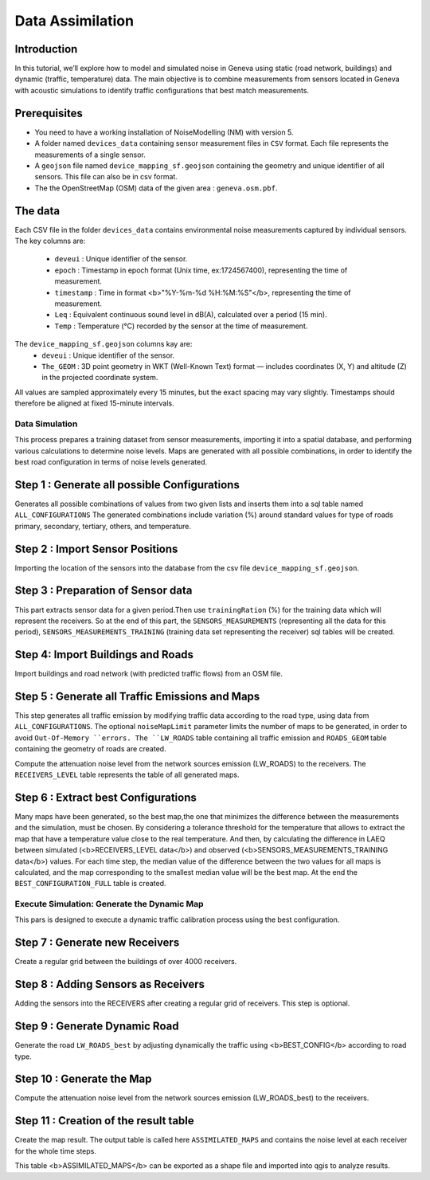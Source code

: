 Data Assimilation
^^^^^^^^^^^^^^^^^^^^

Introduction
~~~~~~~~~~~~~~~

In this tutorial, we’ll explore how to model and simulated noise in Geneva using static (road network, buildings) and dynamic (traffic, temperature) data.
The main objective is to combine measurements from sensors located in Geneva with acoustic simulations to identify traffic configurations that best match measurements.

Prerequisites
~~~~~~~~~~~~~~~~~

- You need to have a working installation of NoiseModelling (NM) with version 5.
- A folder named ``devices_data`` containing sensor measurement files in ``CSV`` format. Each file represents the measurements of a single sensor.
- A ``geojson`` file named ``device_mapping_sf.geojson`` containing the geometry and unique identifier of all sensors. This file can also be in csv format.
- The the OpenStreetMap (OSM) data of the given area : ``geneva.osm.pbf``.

The data
~~~~~~~~~~~~~~~

Each CSV file in the folder ``devices_data`` contains environmental noise measurements captured by individual sensors.
The key columns are:
  * ``deveui`` : Unique identifier of the sensor.
  * ``epoch`` : Timestamp in epoch format (Unix time, ex:1724567400), representing the time of measurement.
  * ``timestamp`` : Time in format <b>"%Y-%m-%d %H:%M:%S"</b>, representing the time of measurement.
  * ``Leq`` : Equivalent continuous sound level in dB(A), calculated over a period (15 min).
  * ``Temp`` : Temperature (°C) recorded by the sensor at the time of measurement.
The ``device_mapping_sf.geojson`` columns kay are:
  * ``deveui`` : Unique identifier of the sensor.
  * ``The_GEOM`` : 3D point geometry in WKT (Well-Known Text) format — includes coordinates (X, Y) and altitude (Z) in the projected coordinate system.

All values are sampled approximately every 15 minutes, but the exact spacing may vary slightly.
Timestamps should therefore be aligned at fixed 15-minute intervals.

Data Simulation
-----------------
This process prepares a training dataset from sensor measurements, importing it into a spatial database, and performing various calculations to determine noise levels.
Maps are generated with all possible combinations, in order to identify the best road configuration in terms of noise levels generated.

Step 1 : Generate all possible Configurations
~~~~~~~~~~~~~~~~~~~~~~~~~~~~~~~~~~~~~~~~~~~~~~

Generates all possible combinations of values from two given lists and inserts them into a sql table named ``ALL_CONFIGURATIONS``
The generated combinations include variation (%) around standard values for type of roads primary, secondary, tertiary, others, and temperature.

.. code-block:: groovy
    new All_Possible_Configuration().exec(connection,[
                   "trafficValues": [0.01,1.0, 2.0,3],
                   "temperatureValues": [10,15,20]
    ])

Step 2 : Import Sensor Positions
~~~~~~~~~~~~~~~~~~~~~~~~~~~~~~~~~~~~~~~~~~~~~~

Importing the location of the sensors into the database from the csv file ``device_mapping_sf.geojson``.

.. code-block:: groovy
    new Import_File().exec(connection,[
                    "pathFile" : workingFolder+"device_mapping_sf.geojson",
                    "inputSRID" : 2056,
                    "tableName": "SENSORS_LOCATION"
    ])


Step 3 : Preparation of Sensor data
~~~~~~~~~~~~~~~~~~~~~~~~~~~~~~~~~~~~~

This part extracts sensor data for a given period.Then use ``trainingRation`` (%) for the training data which will represent the receivers.
So at the end of this part, the ``SENSORS_MEASUREMENTS`` (representing all the data for this period), ``SENSORS_MEASUREMENTS_TRAINING`` (training data set representing the receiver) sql tables will be created.

.. code-block:: groovy
    new Prepare_Sensors().exec(connection,[
                    "startDate":"2024-08-25 06:30:00",
                    "endDate": "2024-08-25 07:30:00",
                    "trainingRatio": 0.8,
                    "workingFolder": workingFolder,
                    "targetSRID": 2056
    ])

Step 4: Import Buildings and Roads
~~~~~~~~~~~~~~~~~~~~~~~~~~~~~~~~~~~~~

Import buildings and road network (with predicted traffic flows) from an OSM file.

.. code-block:: groovy
    new Import_OSM().exec(connection, [
                    "pathFile"      : workingFolder+"geneva.osm.pbf",
                    "targetSRID"    : 2056,
                    "ignoreGround"  : true,
                    "ignoreBuilding": false,
                    "ignoreRoads"   : false,
                    "removeTunnels" : true
    ])

Step 5 : Generate all Traffic Emissions and Maps
~~~~~~~~~~~~~~~~~~~~~~~~~~~~~~~~~~~~~~~~~~~~

This step generates all traffic emission by modifying traffic data according to the road type, using data from ``ALL_CONFIGURATIONS``.
The optional ``noiseMapLimit`` parameter limits the number of maps to be generated, in order to avoid ``Out-Of-Memory ``errors.
The ``LW_ROADS`` table containing all traffic emission and ``ROADS_GEOM`` table containing the geometry of roads are created.

.. code-block:: groovy
    new DataSimulation().exec(connection,[
                    "noiseMapLimit": 80
    ])

Compute the attenuation noise level from the network sources emission (LW_ROADS) to the receivers. The ``RECEIVERS_LEVEL`` table represents the table of all generated maps.

.. code-block:: groovy
    new Noise_level_from_source().exec(connection, [
                    "tableSources": "ROADS_GEOM",
                    "tableSourcesEmission" : "LW_ROADS",
                    "tableBuilding": "BUILDINGS",
                    "tableReceivers": "SENSORS_LOCATION",
                    "confExportSourceId": false,
                    "confMaxSrcDist": 250,
                    "confDiffVertical": false,
                    "confDiffHorizontal": false
    ])

Step 6 : Extract best Configurations
~~~~~~~~~~~~~~~~~~~~~~~~~~~~~~~~~~~~~~~~~~~~

Many maps have been generated, so the best map,the one that minimizes the difference between the measurements and the simulation, must be chosen.
By considering a tolerance threshold for the temperature that allows to extract the map that have a temperature value close to the real temperature. And then, by calculating the difference in LAEQ between simulated (<b>RECEIVERS_LEVEL data</b>) and observed (<b>SENSORS_MEASUREMENTS_TRAINING data</b>) values.
For each time step, the median value of the difference between the two values for all maps is calculated, and the map corresponding to the smallest median value will be the best map.
At the end the ``BEST_CONFIGURATION_FULL`` table is created.

.. code-block:: groovy
    new Extract_Best_Configuration().exec(connection,[
                    "observationTable": "SENSORS_MEASUREMENTS_TRAINING",
                    "noiseMapTable": "RECEIVERS_LEVEL",
                    "tempToleranceThreshold"  : 5
    ])

Execute Simulation: Generate the Dynamic Map
-----------------
This pars is designed to execute a dynamic traffic calibration process using the best configuration.

Step 7 : Generate new Receivers
~~~~~~~~~~~~~~~~~~~~~~~~~~~~~~~~~~~~~~~~~~~~

Create a regular grid between the buildings of over 4000 receivers.

.. code-block:: groovy
    new Regular_Grid().exec(connection,[
                  "fenceTableName": "BUILDINGS",
                  "buildingTableName": "BUILDINGS",
                  "sourcesTableName":"ROADS",
                  "delta": 200
    ])


Step 8 : Adding Sensors as Receivers
~~~~~~~~~~~~~~~~~~~~~~~~~~~~~~~~~~~~~~~~~~~~

Adding the sensors into the RECEIVERS after creating a regular grid of receivers. This step is optional.

.. code-block:: groovy
    new Merged_Sensors_Receivers().exec(connection,[
                    "tableReceivers": "RECEIVERS",
                    "tableSensors" : "SENSORS_LOCATION"
    ])

Step 9 : Generate Dynamic Road
~~~~~~~~~~~~~~~~~~~~~~~~~~~~~~~~~~~~~~~~~~~~

Generate the road ``LW_ROADS_best`` by adjusting dynamically the traffic using <b>BEST_CONFIG</b> according to road type.

.. code-block:: groovy
    new NMs_4_BestConfigs().exec(connection)

Step 10 : Generate the Map
~~~~~~~~~~~~~~~~~~~~~~~~~~~~~~~~~~~~~~~~~~~~

Compute the attenuation noise level from the network sources emission (LW_ROADS_best) to the receivers.

.. code-block:: groovy
    new Noise_level_from_source().exec(connection, [
                          "tableSources": "ROADS_GEOM",
                          "tableSourcesEmission" : "LW_ROADS_best",
                          "tableBuilding": "BUILDINGS",
                          "tableReceivers": "RECEIVERS",
                          "confExportSourceId": false,
                          "confMaxSrcDist": 250,
                          "confDiffVertical": false,
                          "confDiffHorizontal": false
    ])

Step 11 : Creation of the result table
~~~~~~~~~~~~~~~~~~~~~~~~~~~~~~~~~~~~~~~~~~~~~~~~~~~~~~~~~~~~~~

Create the map result. The output table is called here ``ASSIMILATED_MAPS`` and contains the noise level at each receiver for the whole time steps.

.. code-block:: groovy
    new Create_Assimilated_Maps().exec(connection,[
                    "bestConfigTable" : "BEST_CONFIGURATION_FULL",
                    "receiverLevel" : "RECEIVERS_LEVEL",
                    "outputTable": "ASSIMILATED_MAPS"
    ])

This table <b>ASSIMILATED_MAPS</b> can be exported as a shape file and imported into qgis to analyze results.

.. code-block:: groovy
    new Export_Table().exec(connection,
                    ["exportPath": workingFolder+"results/ASSIMILATED_MAPS.shp",
                     "tableToExport": "ASSIMILATED_MAPS"
    ])
